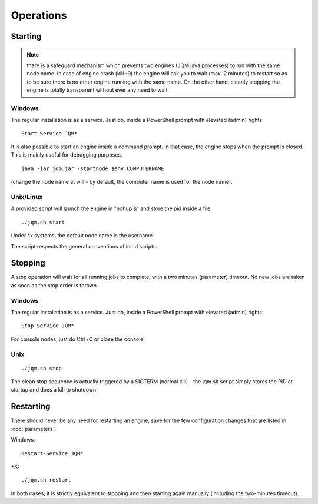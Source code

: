 ﻿Operations
#############

Starting
************

.. note:: there is a safeguard mechanism which prevents two engines (JQM java processes) to run with the same node name.
	In case of engine crash (kill -9) the engine will ask you to wait (max. 2 minutes) to restart so as to be sure
	there is no other engine running with the same name. On the other hand, cleanly stopping the engine is totally transparent without ever 
	any need to wait.
	
Windows
+++++++++

The regular installation is as a service. Just do, inside a PowerShell prompt with elevated (admin) rights::

	Start-Service JQM*

It is also possible to start an engine inside a command prompt. In that case, the engine stops when the prompt is closed.
This is mainly useful for debugging purposes. ::

	java -jar jqm.jar -startnode $env:COMPUTERNAME
	
(change the node name at will - by default, the computer name is used for the node name).

Unix/Linux
+++++++++++++

A provided script will launch the engine in "nohup &" and store the pid inside a file. ::

	./jqm.sh start

Under \*x systems, the default node name is the username.

The script respects the general conventions of init.d scripts.

Stopping
**************

A stop operation will wait for all running jobs to complete, with a two minutes (parameter) timeout.
No new jobs are taken as soon as the stop order is thrown.

Windows
++++++++++

The regular installation is as a service. Just do, inside a PowerShell prompt with elevated (admin) rights::

	Stop-Service JQM*

For console nodes, just do Ctrl+C or close the console.

Unix
+++++++++

::

	./jqm.sh stop
	
The clean stop sequence is actually triggered by a SIGTERM (normal kill) - the jqm.sh script simply stores the PID at startup and 
does a kill to shutdown.

Restarting
****************

There should never be any need for restarting an engine, save for the few configuration changes that are 
listed in :doc:`parameters`.

Windows::

	Restart-Service JQM*

\*X::

	./jqm.sh restart

In both cases, it is strictly equivalent to stopping and then starting again manually (including the two-minutes timeout).

